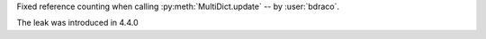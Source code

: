 Fixed reference counting when calling :py:meth:`MultiDict.update` -- by :user:`bdraco`.

The leak was introduced in 4.4.0